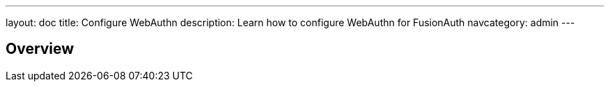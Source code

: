 ---
layout: doc
title: Configure WebAuthn
description: Learn how to configure WebAuthn for FusionAuth
navcategory: admin
---

== Overview